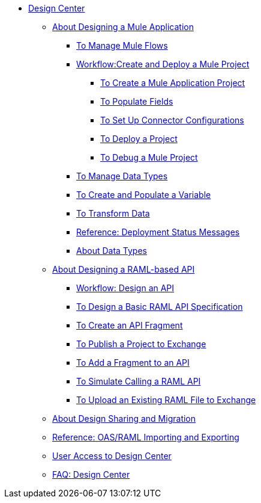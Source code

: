 // TOC File

* link:/design-center/v/1.0/[Design Center]
+
////
** link:/design-center/v/1.0/api-designer[API Designer]
////
** link:/design-center/v/1.0/about-designing-a-mule-application[About Designing a Mule Application]

*** link:/design-center/v/1.0/to-manage-mule-flows[To Manage Mule Flows]
*** link:/design-center/v/1.0/workflow-create-and-deploy-a-mule-project[Workflow:Create and Deploy a Mule Project]
**** link:/design-center/v/1.0/to-create-a-mule-application-project[To Create a Mule Application Project]
**** link:/design-center/v/1.0/to-populate-fields[To Populate Fields]
**** link:/design-center/v/1.0/to-set-up-connector-configurations[To Set Up Connector Configurations]
**** link:/design-center/v/1.0/to-deploy-a-project[To Deploy a Project]
**** link:/design-center/v/1.0/to-debug-a-mule-project[To Debug a Mule Project]
*** link:/design-center/v/1.0/to-manage-data-types[To Manage Data Types]
*** link:/design-center/v/1.0/to-create-and-populate-a-variable[To Create and Populate a Variable]
*** link:/design-center/v/1.0/to-transform-data[To Transform Data]
*** link:/design-center/v/1.0/reference-deployment-status-messages[Reference: Deployment Status Messages]
*** link:/design-center/v/1.0/about-data-types[About Data Types]

** link:/design-center/v/1.0/designing-api-about[About Designing a RAML-based API]
*** link:/design-center/v/1.0/workflow-design-api-reusable[Workflow: Design an API]
*** link:/design-center/v/1.0/design-raml-api-task[To Design a Basic RAML API Specification]
*** link:/design-center/v/1.0/create-reuse-part-task[To Create an API Fragment]
*** link:/design-center/v/1.0/publish-project-exchange-task[To Publish a Project to Exchange]
*** link:/design-center/v/1.0/add-dependencies-task[To Add a Fragment to an API]
*** link:/design-center/v/1.0/simulate-api-task[To Simulate Calling a RAML API]
*** link:/design-center/v/1.0/upload-raml-task[To Upload an Existing RAML File to Exchange]
** link:/design-center/v/1.0/design-branch-filelock-concept[About Design Sharing and Migration]
** link:/design-center/v/1.0/designing-api-reference[Reference: OAS/RAML Importing and Exporting]

** link:/design-center/v/1.0/user-access-to-design-center[User Access to Design Center]
** link:/design-center/v/1.0/faq-design-center[FAQ: Design Center]
